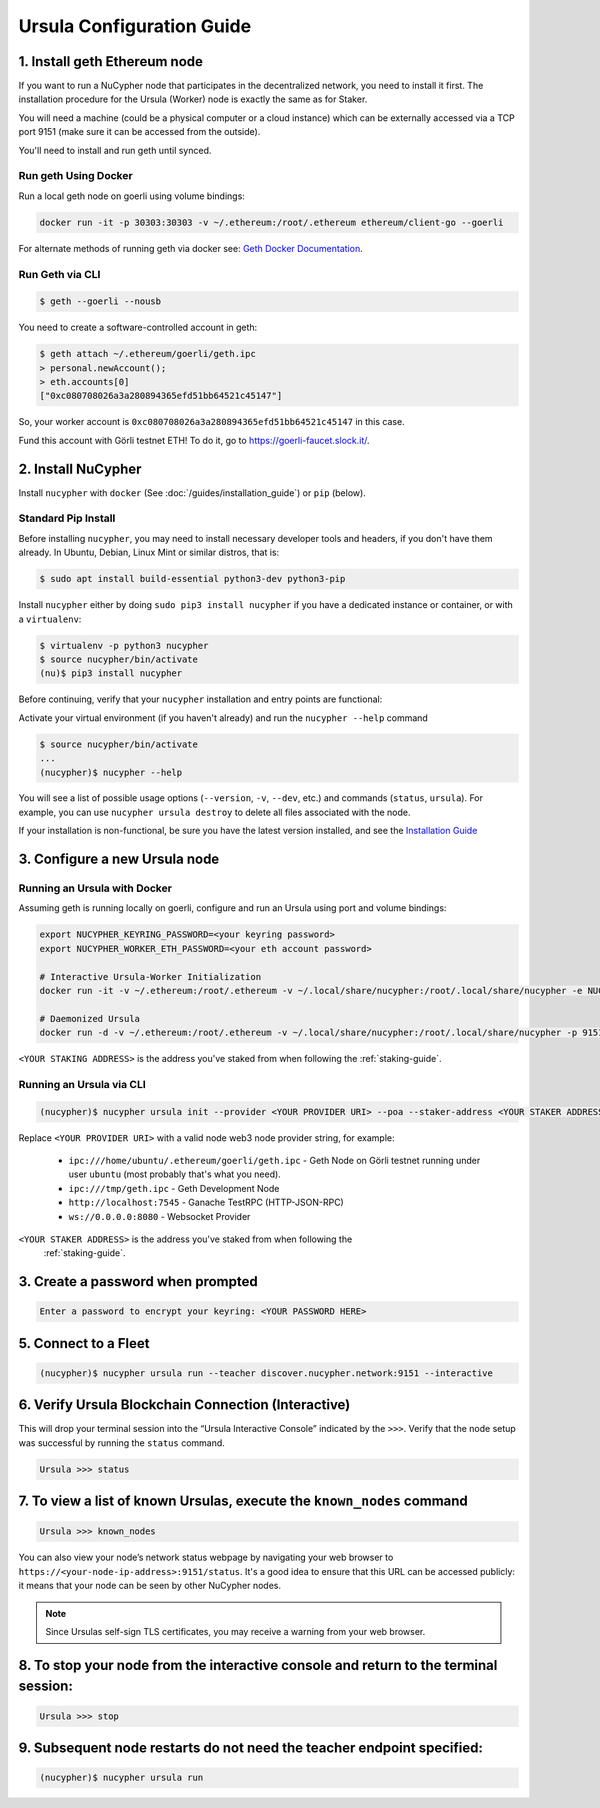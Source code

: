 .. _ursula-config-guide:

==========================
Ursula Configuration Guide
==========================

1. Install geth Ethereum node
------------------------------

If you want to run a NuCypher node that participates in the decentralized network,
you need to install it first. The installation procedure for the Ursula (Worker)
node is exactly the same as for Staker.

You will need a machine (could be a physical computer or a cloud instance) which
can be externally accessed via a TCP port 9151 (make sure it can be accessed
from the outside).

You'll need to install and run geth until synced.


Run geth Using Docker
~~~~~~~~~~~~~~~~~~~~~~~~

Run a local geth node on goerli using volume bindings:

.. code:: bash

    docker run -it -p 30303:30303 -v ~/.ethereum:/root/.ethereum ethereum/client-go --goerli

For alternate methods of running geth via docker see: `Geth Docker Documentation <https://geth.ethereum.org/docs/install-and-build/installing-geth#run-inside-docker-container>`_.


Run Geth via CLI
~~~~~~~~~~~~~~~~~

.. code:: bash

    $ geth --goerli --nousb

You need to create a software-controlled account in geth:

.. code:: bash

    $ geth attach ~/.ethereum/goerli/geth.ipc
    > personal.newAccount();
    > eth.accounts[0]
    ["0xc080708026a3a280894365efd51bb64521c45147"]

So, your worker account is ``0xc080708026a3a280894365efd51bb64521c45147`` in
this case.

Fund this account with Görli testnet ETH! To do it, go to
https://goerli-faucet.slock.it/.

2. Install NuCypher
--------------------------------

Install ``nucypher`` with ``docker`` (See :doc:`/guides/installation_guide`) or ``pip`` (below).

Standard Pip Install
~~~~~~~~~~~~~~~~~~~~~~~~~~~~~~~~

Before installing ``nucypher``, you may need to install necessary developer
tools and headers, if you don't have them already. In Ubuntu, Debian, Linux Mint
or similar distros, that is:

.. code:: bash

    $ sudo apt install build-essential python3-dev python3-pip

Install ``nucypher`` either by doing ``sudo pip3 install nucypher`` if you have
a dedicated instance or container, or with a ``virtualenv``:

.. code:: bash

    $ virtualenv -p python3 nucypher
    $ source nucypher/bin/activate
    (nu)$ pip3 install nucypher

Before continuing, verify that your ``nucypher`` installation and entry points are functional:

Activate your virtual environment (if you haven't already) and run the ``nucypher --help`` command

.. code:: bash

    $ source nucypher/bin/activate
    ...
    (nucypher)$ nucypher --help


You will see a list of possible usage options (``--version``, ``-v``, ``--dev``, etc.) and commands (``status``, ``ursula``).
For example, you can use ``nucypher ursula destroy`` to delete all files associated with the node.

If your installation is non-functional, be sure you have the latest version installed, and see the `Installation Guide`_

.. _Installation Guide: installation_guide.html


3. Configure a new Ursula node
--------------------------------


Running an Ursula with Docker
~~~~~~~~~~~~~~~~~~~~~~~~~~~~~~~~

Assuming geth is running locally on goerli, configure and run an Ursula using port and volume bindings:

.. code:: bash

    export NUCYPHER_KEYRING_PASSWORD=<your keyring password>
    export NUCYPHER_WORKER_ETH_PASSWORD=<your eth account password>

    # Interactive Ursula-Worker Initialization
    docker run -it -v ~/.ethereum:/root/.ethereum -v ~/.local/share/nucypher:/root/.local/share/nucypher -e NUCYPHER_KEYRING_PASSWORD nucypher:latest nucypher ursula init --provider file:///root/.ethereum/goerli/geth.ipc --staker-address <YOUR STAKING ADDRESS>

    # Daemonized Ursula
    docker run -d -v ~/.ethereum:/root/.ethereum -v ~/.local/share/nucypher:/root/.local/share/nucypher -p 9151:9151 -e NUCYPHER_KEYRING_PASSWORD -e NUCYPHER_WORKER_ETH_PASSWORD nucypher/nucypher:latest nucypher ursula run --teacher discover.nucypher.network:9151 --provider file:///root/.ethereum/goerli/geth.ipc

``<YOUR STAKING ADDRESS>`` is the address you've staked from when following the :ref:`staking-guide`.

Running an Ursula via CLI
~~~~~~~~~~~~~~~~~~~~~~~~~~

.. code:: bash

    (nucypher)$ nucypher ursula init --provider <YOUR PROVIDER URI> --poa --staker-address <YOUR STAKER ADDRESS>


Replace ``<YOUR PROVIDER URI>`` with a valid node web3 node provider string, for example:

    - ``ipc:///home/ubuntu/.ethereum/goerli/geth.ipc`` - Geth Node on Görli testnet running under user ``ubuntu`` (most probably that's what you need).
    - ``ipc:///tmp/geth.ipc``   - Geth Development Node
    - ``http://localhost:7545`` - Ganache TestRPC (HTTP-JSON-RPC)
    - ``ws://0.0.0.0:8080``     - Websocket Provider

``<YOUR STAKER ADDRESS>`` is the address you've staked from when following the
 :ref:`staking-guide`.


3. Create a password when prompted
-----------------------------------------

.. code:: bash

    Enter a password to encrypt your keyring: <YOUR PASSWORD HERE>


.. important::::
    Save your password as you will need it to relaunch the node, and please note:

    - Minimum password length is 16 characters
    - Do not use a password that you use anywhere else

5. Connect to a Fleet
------------------------

.. code:: bash

    (nucypher)$ nucypher ursula run --teacher discover.nucypher.network:9151 --interactive


6. Verify Ursula Blockchain Connection (Interactive)
------------------------------------------------------

This will drop your terminal session into the “Ursula Interactive Console” indicated by the ``>>>``.
Verify that the node setup was successful by running the ``status`` command.

.. code:: bash

    Ursula >>> status


7. To view a list of known Ursulas, execute the ``known_nodes`` command
-------------------------------------------------------------------------

.. code:: bash

    Ursula >>> known_nodes


You can also view your node’s network status webpage by navigating your web browser to ``https://<your-node-ip-address>:9151/status``.
It's a good idea to ensure that this URL can be accessed publicly: it means that
your node can be seen by other NuCypher nodes.

.. NOTE::
    Since Ursulas self-sign TLS certificates, you may receive a warning from your web browser.


8. To stop your node from the interactive console and return to the terminal session:
---------------------------------------------------------------------------------------

.. code:: bash

    Ursula >>> stop


9. Subsequent node restarts do not need the teacher endpoint specified:
-------------------------------------------------------------------------

.. code:: bash

    (nucypher)$ nucypher ursula run
